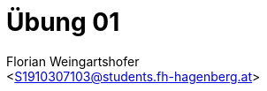 = Übung 01
:author: Florian Weingartshofer
:email: <S1910307103@students.fh-hagenberg.at>
:reproducible:
:listing-caption: Listing
:source-highlighter: rouge
:source-dir: ./src/
:stem:

